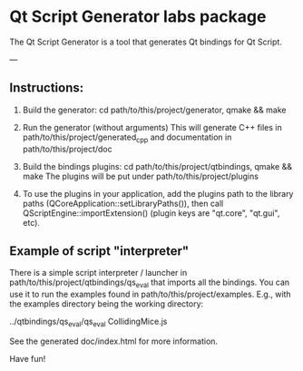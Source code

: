 * Qt Script Generator labs package


The Qt Script Generator is a tool that generates Qt bindings for Qt Script.

---

** Instructions:

1) Build the generator: cd path/to/this/project/generator, qmake && make

2) Run the generator (without arguments)
   This will generate C++ files in path/to/this/project/generated_cpp
   and documentation in path/to/this/project/doc

3) Build the bindings plugins: cd path/to/this/project/qtbindings, qmake && make
   The plugins will be put under path/to/this/project/plugins

4) To use the plugins in your application, add the plugins path to the library paths
   (QCoreApplication::setLibraryPaths()), then call QScriptEngine::importExtension()
   (plugin keys are "qt.core", "qt.gui", etc).

** Example of script "interpreter"

There is a simple script interpreter / launcher in path/to/this/project/qtbindings/qs_eval
that imports all the bindings. You can use it to run the examples found in
path/to/this/project/examples. E.g., with the examples directory being the working directory:

../qtbindings/qs_eval/qs_eval CollidingMice.js

See the generated doc/index.html for more information.

Have fun!
